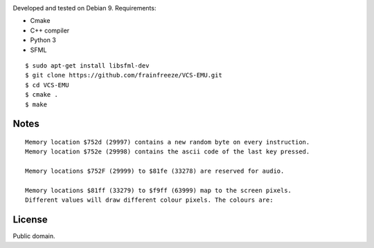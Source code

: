 |img|

Developed and tested on Debian 9. Requirements:

-  Cmake
-  C++ compiler
-  Python 3
-  SFML

::

   $ sudo apt-get install libsfml-dev
   $ git clone https://github.com/frainfreeze/VCS-EMU.git
   $ cd VCS-EMU
   $ cmake .
   $ make

|demo|

Notes
~~~~~

::

   Memory location $752d (29997) contains a new random byte on every instruction.
   Memory location $752e (29998) contains the ascii code of the last key pressed.

   Memory locations $752F (29999) to $81fe (33278) are reserved for audio.

   Memory locations $81ff (33279) to $f9ff (63999) map to the screen pixels.
   Different values will draw different colour pixels. The colours are:

|image2|

|demo2|

License
~~~~~~~

Public domain.

.. |img| image:: http://i.imgur.com/OLly94X.png
.. |demo| image:: https://i.imgur.com/ARBJu1x.gif
.. |image2| image:: http://i.imgur.com/LGLzA81.png
.. |demo2| image:: https://thumbs.gfycat.com/EnviousPeriodicDorado-max-1mb.gif

